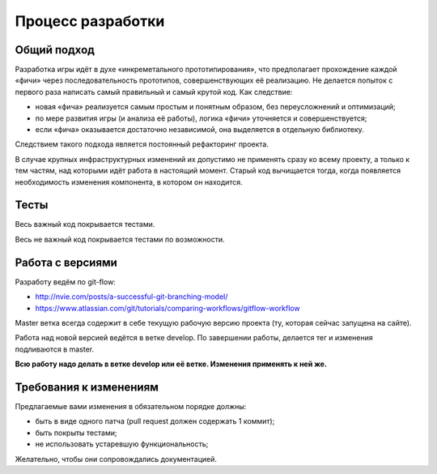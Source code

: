 Процесс разработки
==================

Общий подход
------------

Разработка игры идёт в духе «инкреметального прототипирования», что предполагает прохождение каждой «фичи» через последовательность прототипов, совершенствующих её реализацию. Не делается попыток с первого раза написать самый правильный и самый крутой код. Как следствие:

- новая «фича» реализуется самым простым и понятным образом, без переусложнений и оптимизаций;
- по мере развития игры (и анализа её работы), логика «фичи» уточняется и совершенствуется;
- если «фича» оказывается достаточно независимой, она выделяется в отдельную библиотеку.

Следствием такого подхода является постоянный рефакторинг проекта.

В случае крупных инфраструктурных изменений их допустимо не применять сразу ко всему проекту, а только к тем частям, над которыми идёт работа в настоящий момент. Старый код вычищается тогда, когда появляется необходимость изменения компонента, в котором он находится.

Тесты
-----

Весь важный код покрывается тестами.

Весь не важный код покрывается тестами по возможности.

Работа с версиями
-----------------

Разработу ведём по git-flow:

- http://nvie.com/posts/a-successful-git-branching-model/
- https://www.atlassian.com/git/tutorials/comparing-workflows/gitflow-workflow

Master ветка всегда содержит в себе текущую рабочую версию проекта (ту, которая сейчас запущена на сайте).

Работа над новой версией ведётся в ветке develop. По завершении работы, делается тег и изменения подливаются в master.

**Всю работу надо делать в ветке develop или её ветке. Изменения применять к ней же.**

Требования к изменениям
-----------------------

Предлагаемые вами изменения в обязательном порядке должны:

- быть в виде одного патча (pull request должен содержать 1 коммит);
- быть покрыты тестами;
- не использовать устаревшую функциональность;

Желательно, чтобы они сопровождались документацией.
